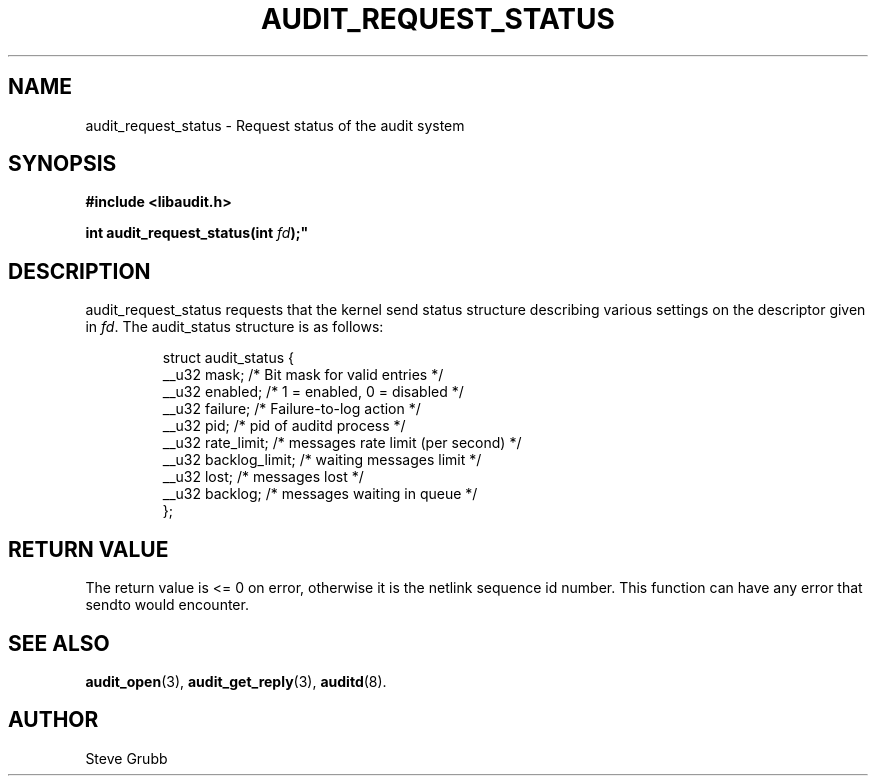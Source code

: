 .TH "AUDIT_REQUEST_STATUS" "3" "Oct 2006" "Red Hat" "Linux Audit API"
.SH NAME
audit_request_status \- Request status of the audit system
.SH "SYNOPSIS"
.nf
.B #include <libaudit.h>
.PP
.BI "int audit_request_status(int " fd );"
.fi

.SH "DESCRIPTION"

.PP
audit_request_status requests that the kernel send status structure describing various settings on the descriptor given in \fIfd\fP. The audit_status structure is as follows:

.RS
.ta 4n 10n 24n
.nf

struct audit_status {
   __u32   mask;           /* Bit mask for valid entries */
   __u32   enabled;        /* 1 = enabled, 0 = disabled */
   __u32   failure;        /* Failure-to-log action */
   __u32   pid;            /* pid of auditd process */
   __u32   rate_limit;     /* messages rate limit (per second) */
   __u32   backlog_limit;  /* waiting messages limit */
   __u32   lost;           /* messages lost */
   __u32   backlog;        /* messages waiting in queue */
};
.fi
.ta
.RE

.SH "RETURN VALUE"

The return value is <= 0 on error, otherwise it is the netlink sequence id number. This function can have any error that sendto would encounter.

.SH "SEE ALSO"

.BR audit_open (3),
.BR audit_get_reply (3),
.BR auditd (8).

.SH AUTHOR
Steve Grubb
